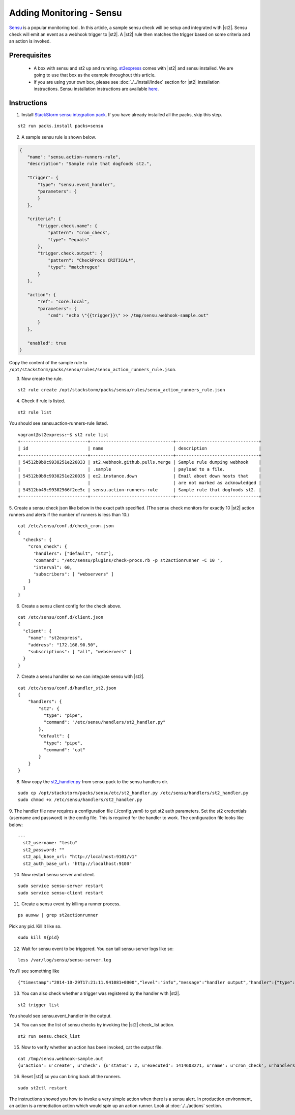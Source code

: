 Adding Monitoring - Sensu
============================

`Sensu <http://www.sensuapp.org/>`_ is a popular monitoring tool. In this article, a sample sensu check will be setup and integrated with |st2|. Sensu check will emit an event as a webhook trigger to |st2|. A |st2| rule then matches the trigger based on some criteria and an action is
invoked.

Prerequisites
^^^^^^^^^^^^^

 - A box with sensu and st2 up and running. `st2express <https://github.com/StackStorm/st2express>`_ comes with |st2| and sensu installed. We are going to use that box as the example throughout this article.

 - If you are using your own box, please see :doc:`./../install/index` section for |st2| installation instructions. Sensu installation instructions are available `here <http://sensuapp.org/docs/latest/guide>`_.

Instructions
^^^^^^^^^^^^

1. Install `StackStorm sensu integration pack <https://github.com/StackStorm/st2contrib/tree/master/packs/sensu>`_. If you have already installed all the packs, skip this step.

::

    st2 run packs.install packs=sensu

2. A sample sensu rule is shown below.

.. sourcecode:: json

    {
       "name": "sensu.action-runners-rule",
       "description": "Sample rule that dogfoods st2.",

       "trigger": {
           "type": "sensu.event_handler",
           "parameters": {
           }
       },

       "criteria": {
           "trigger.check.name": {
               "pattern": "cron_check",
               "type": "equals"
           },
           "trigger.check.output": {
               "pattern": "CheckProcs CRITICAL*",
               "type": "matchregex"
           }
       },

       "action": {
           "ref": "core.local",
           "parameters": {
               "cmd": "echo \"{{trigger}}\" >> /tmp/sensu.webhook-sample.out"
           }
       },

       "enabled": true
    }

Copy the content of the sample rule to
``/opt/stackstorm/packs/sensu/rules/sensu_action_runners_rule.json``.

3. Now create the rule.

::

    st2 rule create /opt/stackstorm/packs/sensu/rules/sensu_action_runners_rule.json

4. Check if rule is listed.

::

    st2 rule list

You should see sensu.action-runners-rule listed.

::

    vagrant@st2express:~$ st2 rule list
    +--------------------------+--------------------------------+--------------------------------+
    | id                       | name                           | description                    |
    +--------------------------+--------------------------------+--------------------------------+
    | 54512b9b9c9938251e220033 | st2.webhook.github.pulls.merge | Sample rule dumping webhook    |
    |                          | .sample                        | payload to a file.             |
    | 54512b9b9c9938251e220035 | ec2.instance.down              | Email about down hosts that    |
    |                          |                                | are not marked as acknowledged |
    | 54512bb49c99382566f2ee5c | sensu.action-runners-rule      | Sample rule that dogfoods st2. |
    +--------------------------+--------------------------------+--------------------------------+

5. Create a sensu check json like below in the exact path specified.
(The sensu check monitors for exactly 10 |st2| action runners and alerts if the number of runners is less than 10.)

::

    cat /etc/sensu/conf.d/check_cron.json
    {
      "checks": {
        "cron_check": {
          "handlers": ["default", "st2"],
          "command": "/etc/sensu/plugins/check-procs.rb -p st2actionrunner -C 10 ",
          "interval": 60,
          "subscribers": [ "webservers" ]
        }
      }
    }

6. Create a sensu client config for the check above.

::

    cat /etc/sensu/conf.d/client.json
    {
      "client": {
        "name": "st2express",
        "address": "172.168.90.50",
        "subscriptions": [ "all", "webservers" ]
      }
    }

7. Create a sensu handler so we can integrate sensu with |st2|.

::

    cat /etc/sensu/conf.d/handler_st2.json
    {
        "handlers": {
            "st2": {
              "type": "pipe",
              "command": "/etc/sensu/handlers/st2_handler.py"
            },
            "default": {
              "type": "pipe",
              "command": "cat"
            }
        }
    }

8. Now copy the `st2_handler.py <https://github.com/StackStorm/st2contrib/blob/master/packs/sensu/etc/st2_handler.py>`_ from sensu pack to the sensu handlers dir.

::

    sudo cp /opt/stackstorm/packs/sensu/etc/st2_handler.py /etc/sensu/handlers/st2_handler.py
    sudo chmod +x /etc/sensu/handlers/st2_handler.py

9. The handler file now requires a configuration file (./config.yaml) to get st2 auth parameters.
Set the st2 credentials (username and password) in the config file. This is required for the
handler to work. The configuration file looks like below:

::

  ---
    st2_username: "testu"
    st2_password: ""
    st2_api_base_url: "http://localhost:9101/v1"
    st2_auth_base_url: "http://localhost:9100"

10. Now restart sensu server and client.

::

    sudo service sensu-server restart
    sudo service sensu-client restart

11. Create a sensu event by killing a runner process.

::

    ps auxww | grep st2actionrunner

Pick any pid. Kill it like so.

::

    sudo kill ${pid}

12. Wait for sensu event to be triggered. You can tail sensu-server logs like so:

::

    less /var/log/sensu/sensu-server.log

You'll see something like

::

    {"timestamp":"2014-10-29T17:21:11.941081+0000","level":"info","message":"handler output","handler":{"type":"pipe","command":"/etc/sensu/handlers/st2_handler.py","name":"st2"},"output":"Sent sensu event to |st2|. HTTP_CODE: 202\n"}

13. You can also check whether a trigger was registered by the handler with |st2|.

::

    st2 trigger list

You should see sensu.event_handler in the output.

14. You can see the list of sensu checks by invoking the |st2| check_list action.

::

    st2 run sensu.check_list

15. Now to verify whether an action has been invoked, cat the output file.

::

    cat /tmp/sensu.webhook-sample.out
    {u'action': u'create', u'check': {u'status': 2, u'executed': 1414603271, u'name': u'cron_check', u'handlers': [u'default', u'st2'], u'issued': 1414603271, u'interval': 60, u'command': u'/etc/sensu/plugins/check-procs.rb -p st2actionrunner -C 10 ', u'subscribers': [u'webservers'], u'duration': 0.046, u'output': u'CheckProcs CRITICAL: Found 9 matching processes; cmd /st2actionrunner/\n', u'history': [u'0', u'0', u'2', u'2', u'2', u'2', u'2', u'2', u'2', u'2', u'2', u'2', u'2', u'2', u'2']}, u'client': {u'timestamp': 1414603261, u'version': u'0.14.0', u'name': u'st2express', u'subscriptions': [u'all', u'webservers'], u'address': u'172.168.90.50'}, u'occurrences': 1, u'id': u'e056509c-9728-48cd-95cc-c41a4b62ae0e'}

16. Reset |st2| so you can bring back all the runners.

::

    sudo st2ctl restart

The instructions showed you how to invoke a very simple action when there is a sensu alert. In production environment, an action is a remediation action which would spin up an action runner. Look at :doc:`./../actions` section.

